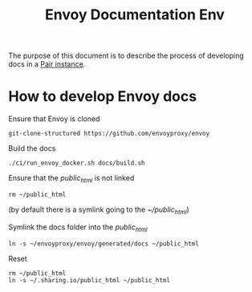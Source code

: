 #+TITLE: Envoy Documentation Env

The purpose of this document is to describe the process of developing docs in a [[https://github.com/sharingio/pair][Pair instance]].

* How to develop Envoy docs
Ensure that Envoy is cloned

#+begin_src shell :results silent
git-clone-structured https://github.com/envoyproxy/envoy
#+end_src

Build the docs
#+begin_src tmate :window envoy-docs :dir ~/envoyproxy/envoy
./ci/run_envoy_docker.sh docs/build.sh
#+end_src

Ensure that the /public_html/ is not linked
#+begin_src shell :results silent
rm ~/public_html
#+end_src
(by default there is a symlink going to the /~/public_html/)

Symlink the docs folder into the /public_html/
#+begin_src shell :results silent
ln -s ~/envoyproxy/envoy/generated/docs ~/public_html
#+end_src

Reset
#+begin_src shell :results silent
rm ~/public_html
ln -s ~/.sharing.io/public_html ~/public_html
#+end_src
